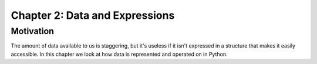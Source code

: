 *********************************
 Chapter 2: Data and Expressions
*********************************



Motivation
==========
The amount of data available to us is staggering, but it's useless if it isn't
expressed in a structure that makes it easily accessible. In this chapter we
look at how data is represented and operated on in Python.
